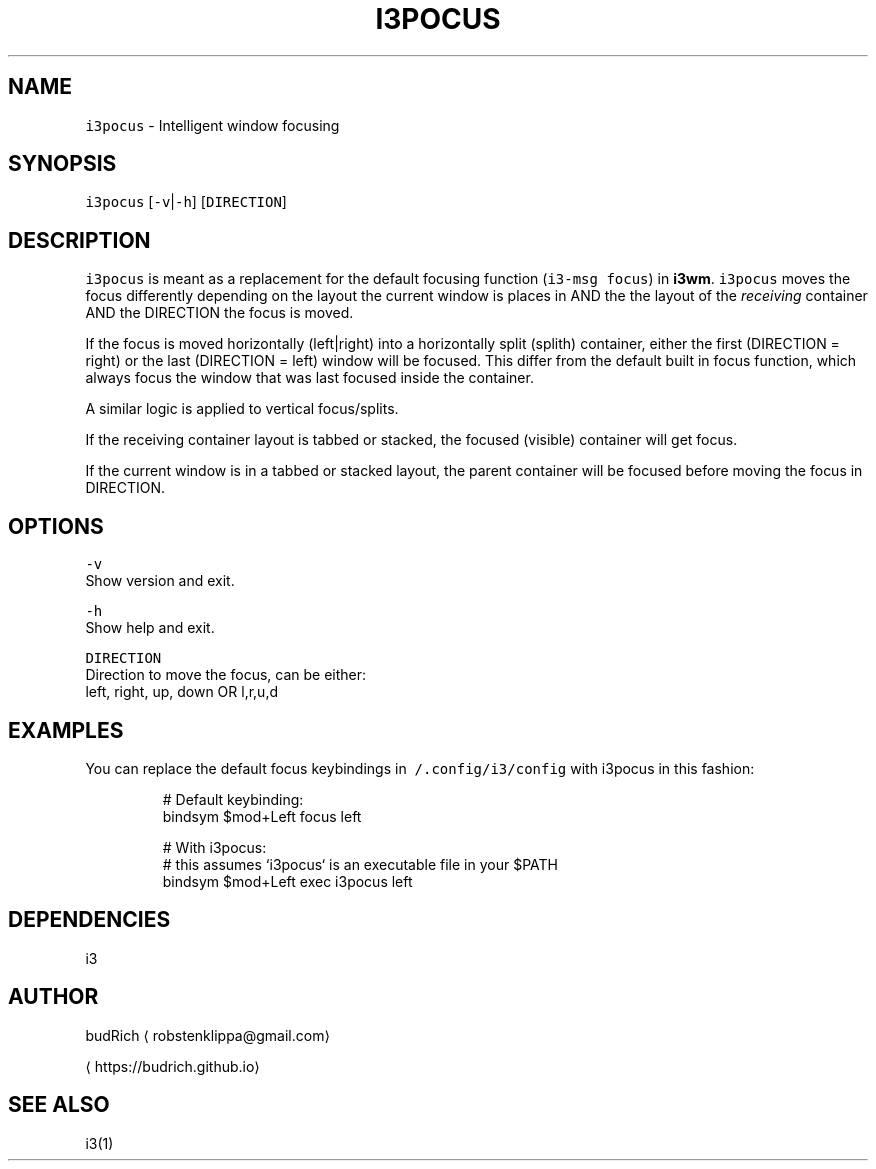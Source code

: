 .TH I3POCUS 1 2018\-01\-10 Linux "User Manuals"
.SH NAME
.PP
\fB\fCi3pocus\fR \- Intelligent window focusing

.SH SYNOPSIS
.PP
\fB\fCi3pocus\fR [\fB\fC\-v\fR|\fB\fC\-h\fR] [\fB\fCDIRECTION\fR]

.SH DESCRIPTION
.PP
\fB\fCi3pocus\fR is meant as a replacement for the default
focusing function (\fB\fCi3\-msg focus\fR) in \fBi3wm\fP\&.
\fB\fCi3pocus\fR moves the focus differently depending on
the layout the current window is places in AND the
the layout of the \fIreceiving\fP container AND the
DIRECTION the focus is moved.

.PP
If the focus is moved horizontally (left|right) into
a horizontally split (splith) container, either the
first (DIRECTION = right) or the last (DIRECTION = left)
window will be focused. This differ from the default
built in focus function, which always focus the window
that was last focused inside the container.

.PP
A similar logic is applied to vertical focus/splits.

.PP
If the receiving container layout is tabbed or stacked,
the focused (visible) container will get focus.

.PP
If the current window is in a tabbed or stacked layout,
the parent container will be focused before moving the
focus in DIRECTION.

.SH OPTIONS
.PP
\fB\fC\-v\fR
.br
  Show version and exit.

.PP
\fB\fC\-h\fR
.br
  Show help and exit.

.PP
\fB\fCDIRECTION\fR
.br
  Direction to move the focus, can be either:
.br
  left, right, up, down OR l,r,u,d

.SH EXAMPLES
.PP
You can replace the default focus keybindings in
\fB\fC\~/.config/i3/config\fR with i3pocus in this fashion:

.PP
.RS

.nf
# Default keybinding:
bindsym $mod+Left focus left

# With i3pocus:
# this assumes `i3pocus` is an executable file in your $PATH
bindsym $mod+Left exec i3pocus left

.fi
.RE

.SH DEPENDENCIES
.PP
i3

.SH AUTHOR
.PP
budRich 
\[la]robstenklippa@gmail.com\[ra]

\[la]https://budrich.github.io\[ra]

.SH SEE ALSO
.PP
i3(1)
